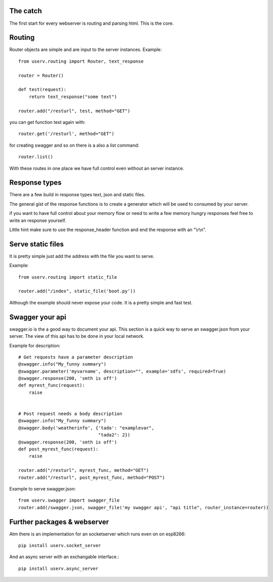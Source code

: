 The catch
=========
The first start for every webserver is routing and parsing html.
This is the core.


Routing
=======
Router objects are simple and are input to the server instances.
Example:
::

    from userv.routing import Router, text_response

    router = Router()

    def test(request):
        return text_response("some text")

    router.add("/resturl", test, method="GET")

you can get function test again with:
::

    router.get('/resturl', method="GET")


for creating swagger and so on there is a also a list command:
::

    router.list()

With these routes in one place we have full control even without
an server instance.

Response types
==============
There are a few build in response types text, json and static files.

The general gist of the response functions is to create a generator
which will be used to consumed by your server.

if you want to have full control about your memory flow or need to write a few
memory hungry responses feel free to write an response yourself.

Little hint make sure to use the response_header function and end the response with
an "\\r\\n".


Serve static files
==================
It is pretty simple just add the address with the file you want to serve.

Example:
::

    from userv.routing import static_file

    router.add("/index", static_file('boot.py'))

Although the example should never expose your code. It is a pretty simple and fast test.


Swagger your api
================
swagger.io is the a good way to document your api. This section is a quick way to serve an swagger.json
from your server. The view of this api has to be done in your local network.

Example for description:
::

    # Get requests have a parameter description
    @swagger.info("My_funny summary")
    @swagger.parameter('myvarname', description="", example='sdfs', required=True)
    @swagger.response(200, 'smth is off')
    def myrest_func(request):
        raise


    # Post request needs a body description
    @swagger.info("My_funny summary")
    @swagger.body('weatherinfo', {'tada': "examplevar",
                                  "tada2": 2})
    @swagger.response(200, 'smth is off')
    def post_myrest_func(request):
        raise

    router.add("/resturl", myrest_func, method="GET")
    router.add("/resturl", post_myrest_func, method="POST")



Example to serve swagger.json:
::

    from userv.swagger import swagger_file
    router.add(/swagger.json, swagger_file('my swagger api', "api title", router_instance=router))



Further packages & webserver
============================
Atm there is an implementation for an socketserver which runs even on on esp8266::

    pip install userv.socket_server

And an async server with an exchangable interface.::

    pip install userv.async_server



